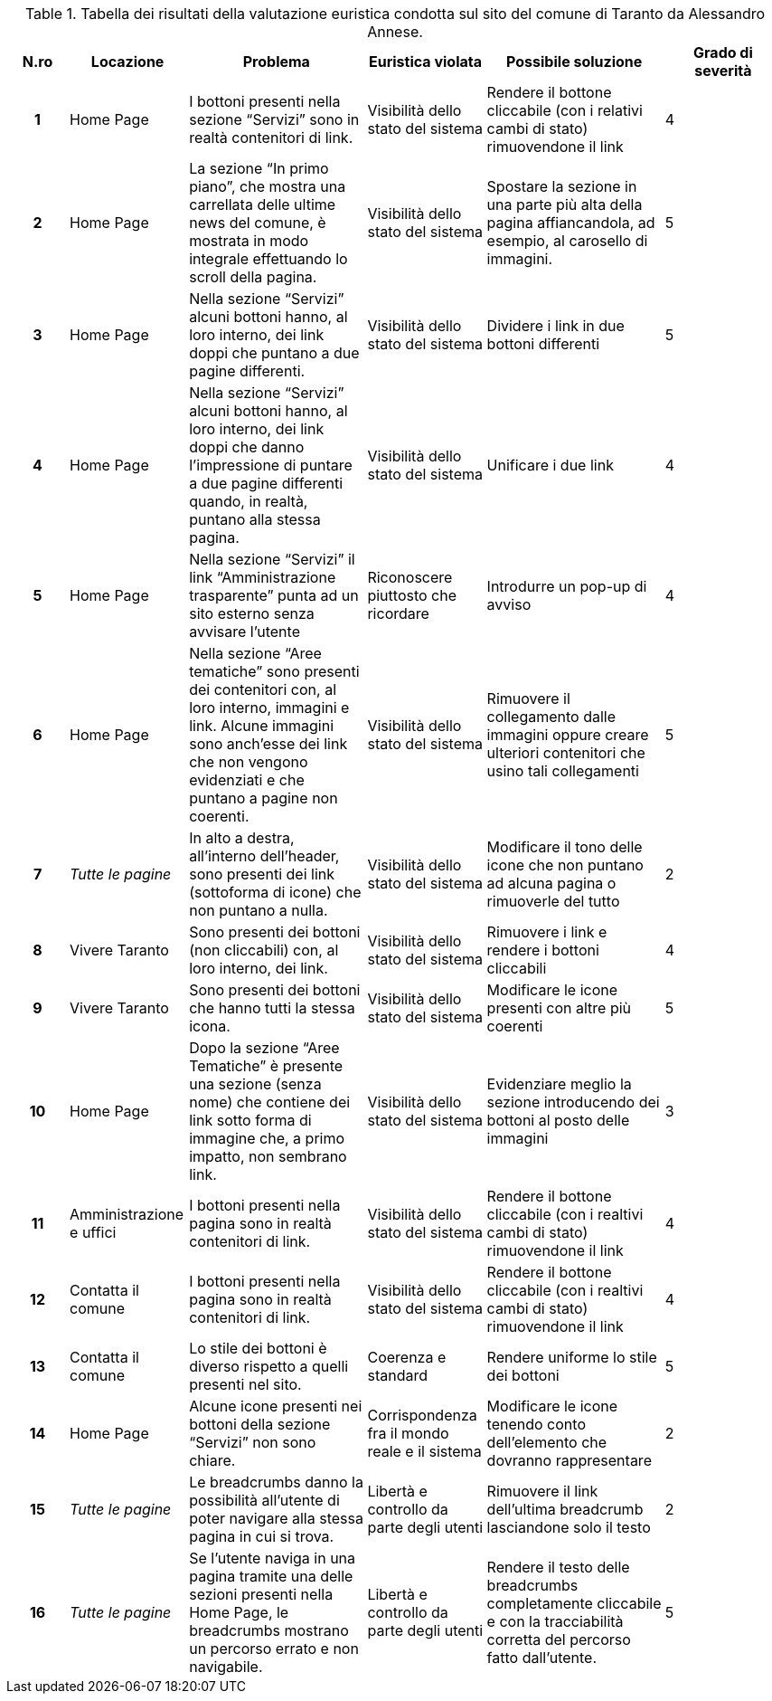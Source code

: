 [[tab-valutazione-euristica-AlessandroAnnese]]
.Tabella dei risultati della valutazione euristica condotta sul sito del comune di Taranto da Alessandro Annese.
[cols="^.^1h,^.^2,^.^3,^.^2,^.^3,^.^2", options="header"]
|===
| N.ro | Locazione | Problema | Euristica violata | Possibile soluzione | Grado di severità
| 1 | Home Page | I bottoni presenti nella sezione "`Servizi`" sono in realtà contenitori di link. | Visibilità dello stato del sistema | Rendere il bottone cliccabile (con i relativi cambi di stato) rimuovendone il link | 4 
| 2 | Home Page | La sezione "`In primo piano`", che mostra una carrellata delle ultime news del comune, è mostrata in modo integrale effettuando lo scroll della pagina. | Visibilità dello stato del sistema | Spostare la sezione in una parte più alta della pagina affiancandola, ad esempio, al carosello di immagini. | 5 
| 3 | Home Page | Nella sezione "`Servizi`" alcuni bottoni hanno, al loro interno, dei link doppi che puntano a due pagine differenti. | Visibilità dello stato del sistema | Dividere i link in due bottoni differenti | 5 
| 4 | Home Page | Nella sezione "`Servizi`" alcuni bottoni hanno, al loro interno, dei link doppi che danno l'impressione di puntare a due pagine differenti quando, in realtà, puntano alla stessa pagina. | Visibilità dello stato del sistema | Unificare i due link | 4 
| 5 | Home Page | Nella sezione "`Servizi`" il link "`Amministrazione trasparente`" punta ad un sito esterno senza avvisare l'utente | Riconoscere piuttosto che ricordare | Introdurre un pop-up di avviso | 4 
| 6 | Home Page | Nella sezione "`Aree tematiche`" sono presenti dei contenitori con, al loro interno, immagini e link. Alcune immagini sono anch'esse dei link che non vengono evidenziati e che puntano a pagine non coerenti. | Visibilità dello stato del sistema | Rimuovere il collegamento dalle immagini oppure creare ulteriori contenitori che usino tali collegamenti | 5 
| 7 | _Tutte le pagine_ | In alto a destra, all'interno dell'header, sono presenti dei link (sottoforma di icone) che non puntano a nulla. | Visibilità dello stato del sistema | Modificare il tono delle icone che non puntano ad alcuna pagina o rimuoverle del tutto | 2 
| 8 | Vivere Taranto | Sono presenti dei bottoni (non cliccabili) con, al loro interno, dei link. | Visibilità dello stato del sistema | Rimuovere i link e rendere i bottoni cliccabili | 4 
| 9 | Vivere Taranto | Sono presenti dei bottoni che hanno tutti la stessa icona. | Visibilità dello stato del sistema | Modificare le icone presenti con altre più coerenti | 5 
| 10 | Home Page | Dopo la sezione "`Aree Tematiche`" è presente una sezione (senza nome) che contiene dei link sotto forma di immagine che, a primo impatto, non sembrano link. | Visibilità dello stato del sistema | Evidenziare meglio la sezione introducendo dei bottoni al posto delle immagini | 3 
| 11 | Amministrazione e uffici | I bottoni presenti nella pagina sono in realtà contenitori di link. | Visibilità dello stato del sistema | Rendere il bottone cliccabile (con i realtivi cambi di stato) rimuovendone il link | 4 
| 12 | Contatta il comune | I bottoni presenti nella pagina sono in realtà contenitori di link. | Visibilità dello stato del sistema | Rendere il bottone cliccabile (con i realtivi cambi di stato) rimuovendone il link | 4 
| 13 | Contatta il comune | Lo stile dei bottoni è diverso rispetto a quelli presenti nel sito. | Coerenza e standard | Rendere uniforme lo stile dei bottoni | 5 
| 14 | Home Page | Alcune icone presenti nei bottoni della sezione "`Servizi`" non sono chiare. | Corrispondenza fra il mondo reale e il sistema | Modificare le icone tenendo conto dell'elemento che dovranno rappresentare | 2 
| 15 | _Tutte le pagine_ | Le breadcrumbs danno la possibilità all'utente di poter navigare alla stessa pagina in cui si trova. | Libertà e controllo da parte degli utenti | Rimuovere il link dell'ultima breadcrumb lasciandone solo il testo | 2 
| 16 | _Tutte le pagine_ | Se l'utente naviga in una pagina tramite una delle sezioni presenti nella Home Page, le breadcrumbs mostrano un percorso errato e non navigabile. | Libertà e controllo da parte degli utenti | Rendere il testo delle breadcrumbs completamente cliccabile e con la tracciabilità corretta del percorso fatto dall'utente. | 5 
|===
